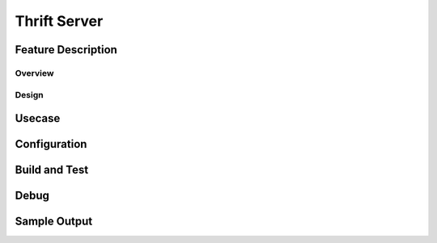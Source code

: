 .. fbmeta::
    hide_page_title=true

Thrift Server
#################

Feature Description
-------------------

Overview
~~~~~~~~

Design
~~~~~~

Usecase
-------

Configuration
-------------

Build and Test
--------------

Debug
-----

Sample Output
-------------
